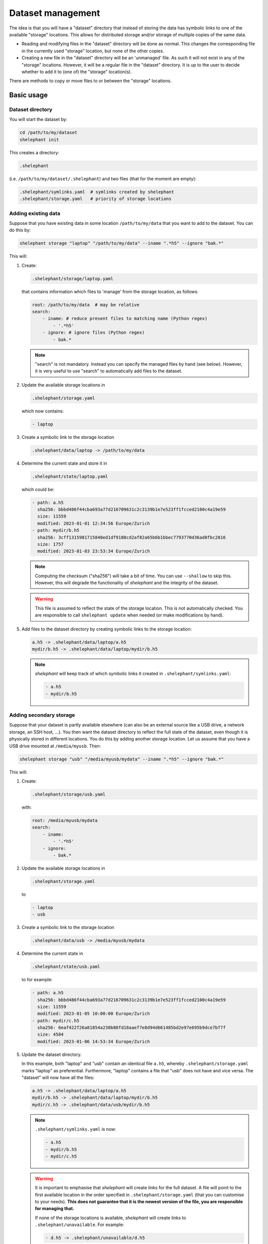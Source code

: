 
******************
Dataset management
******************

The idea is that you will have a "dataset" directory that instead of storing the data has symbolic links to one of the available "storage" locations.
This allows for distributed storage and/or storage of multiple copies of the same data.

*   Reading and modifying files in the "dataset" directory will be done as normal.
    This changes the corresponding file in the currently used "storage" location, but none of the other copies.

*   Creating a new file in the "dataset" directory will be an 'unmanaged' file.
    As such it will not exist in any of the "storage" locations.
    However, it will be a regular file in the "dataset" directory.
    It is up to the user to decide whether to add it to (one of) the "storage" location(s).

There are methods to copy or move files to or between the "storage" locations.

Basic usage
===========

Dataset directory
-----------------

You will start the dataset by:

.. code-block:: bash

    cd /path/to/my/dataset
    shelephant init

This creates a directory:

.. code-block:: bash

    .shelephant

(i.e. ``/path/to/my/dataset/.shelephant``) and two files (that for the moment are empty):

.. code-block:: bash

    .shelephant/symlinks.yaml  # symlinks created by shelephant
    .shelephant/storage.yaml   # priority of storage locations

Adding existing data
--------------------

Suppose that you have existing data in some location ``/path/to/my/data`` that you want to add to the dataset.
You can do this by:

.. code-block:: bash

    shelephant storage "laptop" "/path/to/my/data" --iname ".*h5" --ignore "bak.*"

This will:

1.  Create:

    .. code-block:: bash

        .shelephant/storage/laptop.yaml

    that contains information which files to 'manage' from the storage location, as follows:

    .. code-block:: yaml

        root: /path/to/my/data  # may be relative
        search:
            - iname: # reduce present files to matching name (Python regex)
                - '.*h5'
            - ignore: # ignore files (Python regex)
                - bak.*

    .. note::

        "search" is not mandatory.
        Instead you can specify the managed files by hand (see below).
        However, it is very useful to use "search" to automatically add files to the dataset.

2.  Update the available storage locations in

    .. code-block:: bash

        .shelephant/storage.yaml

    which now contains:

    .. code-block:: yaml

        - laptop

3.  Create a symbolic link to the storage location

    .. code-block:: bash

        .shelephant/data/laptop -> /path/to/my/data

4.  Determine the current state and store it in

    .. code-block:: bash

        .shelephant/state/laptop.yaml

    which could be:

    .. code-block:: yaml

        - path: a.h5
          sha256: bbbd486f44cba693a77d216709631c2c3139b1e7e523ff1fcced2100c4a19e59
          size: 11559
          modified: 2023-01-01 12:34:56 Europe/Zurich
        - path: mydir/b.h5
          sha256: 3cff1315981715840ed1df9180cd2af82a65b6b1bbec7793770d36ad0fbc2816
          size: 1757
          modified: 2023-01-03 23:53:34 Europe/Zurich

    .. note::

        Computing the checksum ("sha256") will take a bit of time.
        You can use ``--shallow`` to skip this.
        However, this will degrade the functionality of *shelephant* and the integrity of the dataset.

    .. warning::

        This file is assumed to reflect the state of the storage location.
        This is not automatically checked.
        You are responsible to call ``shelephant update`` when needed (or make modifications by hand).

5.  Add files to the dataset directory by creating symbolic links to the storage location:

    .. code-block:: bash

        a.h5 -> .shelephant/data/laptop/a.h5
        mydir/b.h5 -> .shelephant/data/laptop/mydir/b.h5

    .. note::

        *shelephant* will keep track of which symbolic links it created in ``.shelephant/symlinks.yaml``:

        .. code-block:: yaml

            - a.h5
            - mydir/b.h5

Adding secondary storage
------------------------

Suppose that your dataset is partly available elsewhere (can also be an external source like a USB drive, a network storage, an SSH host, ...).
You then want the dataset directory to reflect the full state of the dataset, even though it is physically stored in different locations.
You do this by adding another storage location.
Let us assume that you have a USB drive mounted at ``/media/myusb``.
Then:

.. code-block:: bash

    shelephant storage "usb" "/media/myusb/mydata" --iname ".*h5" --ignore "bak.*"

This will:

1.  Create:

    .. code-block:: bash

        .shelephant/storage/usb.yaml

    with:

    .. code-block:: yaml

        root: /media/myusb/mydata
        search:
            - iname:
                - '.*h5'
            - ignore:
                - bak.*

2.  Update the available storage locations in

    .. code-block:: bash

        .shelephant/storage.yaml

    to

    .. code-block:: yaml

        - laptop
        - usb

3.  Create a symbolic link to the storage location

    .. code-block:: bash

        .shelephant/data/usb -> /media/myusb/mydata

4.  Determine the current state in

    .. code-block:: bash

        .shelephant/state/usb.yaml

    to for example:

    .. code-block:: yaml

        - path: a.h5
          sha256: bbbd486f44cba693a77d216709631c2c3139b1e7e523ff1fcced2100c4a19e59
          size: 11559
          modified: 2023-01-05 10:00:00 Europe/Zurich
        - path: mydir/c.h5
          sha256: 6eaf422f26a81854a230b80fd18aaef7e8d94d661485bd2e97e695b9dce7bf7f
          size: 4584
          modified: 2023-01-06 14:53:34 Europe/Zurich

5.  Update the dataset directory.

    In this example, both "laptop" and "usb" contain an identical file ``a.h5``, whereby ``.shelephant/storage.yaml`` marks "laptop" as preferential.
    Furthermore, "laptop" contains a file that "usb" does not have and vice versa.
    The "dataset" will now have all the files:

    .. code-block:: bash

        a.h5 -> .shelephant/data/laptop/a.h5
        mydir/b.h5 -> .shelephant/data/laptop/mydir/b.h5
        mydir/c.h5 -> .shelephant/data/usb/mydir/b.h5

    .. note::

        ``.shelephant/symlinks.yaml`` is now:

        .. code-block:: yaml

            - a.h5
            - mydir/b.h5
            - mydir/c.h5

    .. warning::

        It is important to emphasise that *shelephant* will create links for the full dataset.
        A file will point to the first available location in the order specified in ``.shelephant/storage.yaml`` (that you can customise to your needs).
        **This does not guarantee that it is the newest version of the file, you are responsible for managing that.**

        If none of the storage locations is available, *shelephant* will create links to ``.shelephant/unavailable``.
        For example:

        .. code-block:: bash

            - d.h5 -> .shelephant/unavailable/d.h5

        This is a dangling link which you cannot use, but is there to help you keep track of the full dataset.

Avoiding local storage
----------------------

To avoid storing files in the dataset directory that you want to store in one/several storage locations, you can add

.. code-block:: bash

    shelephant storage "here" shelephant --iname ".*h5" --ignore "bak.*"

whereby the name ``"here"`` is specifically reserved for the dataset directory.
This will create:

.. code-block:: bash

    .shelephant/storage/here.yaml

with:

.. code-block:: yaml

    search:
        - iname:
            - '.*h5'
        - ignore:
            - bak.*

Running ``shelephant status`` will include lines for 'managed' files that are in the dataset directory but that you intent to have in a storage location.
As an example, let us create a file ``e.h5`` in the dataset directory.

Getting an overview
===================

status
------

To get an overview use

.. code-block:: bash

    shelephant status

It will output something like:

============== ========== ========== =======
name           in use     ``laptop`` ``usb``
============== ========== ========== =======
``a.h5``       ``laptop`` ``==``     ``==``
``mydir/b.h5`` ``laptop`` ``==``     ``x``
``mydir/c.h5`` ``usb``    ``x``      ``==``
``e.h5``       ``here``   ``x``      ``x``
============== ========== ========== =======

with columns:

1.  The files (symlinks) in the dataset directory.
2.  The storage location currently in use.
3.  The status of the file in the storage locations (one column per storage location; only shown if there is more than one storage location).

.. note::

    To limit the output to two columns use ``--short``.

The status (column 3, 4, ...) can be

*   ``==``: the file is the same in all locations where it is present.
*   ``1``, ``2``, ...: different copies of the file exists; the same number means that the files are the same, whereby the lowest number is likely the newest version.
*   ``x``: the file is not available in that location.
*   ``?``: the file is available in that location but the ``sha256`` is unknown.

.. note::

    Even tough ``e.h5`` is not a symbolic link, it is included in the overview, because it was marked as a type of file that you intent to store in a storage location.

There are several filters (that can be combined!):

==================== ===============================================================
option               description
==================== ===============================================================
``--copies`` n       specific number of copies
``--ne``             more than one copy, at least one not equal (``1``, ``2``, ...)
``--eq``             more than one copy, all equal (``==``)
``--na``             currently not available in any connected storage location
``--unknown``        status unknown (``?``)
``--storage`` NAME   specific storage location
==================== ===============================================================

``--output``
------------

If you want to do further processing, you can get a list of files in a yaml-file:

.. code-block:: bash

    shelephant status [filers] --output myfiles.yaml

``--copy``
----------

To copy the selected files to a storage location or between storage locations, use:

.. code-block:: bash

    shelephant status [filers] --copy source destination

where ``source`` and ``destination`` are storage locations (e.g. "here", "laptop", "usb", ...).

``--move``
----------

To move the selected files to a storage location or from one storage location to another, use:

.. code-block:: bash

    shelephant status [filers] --move source destination

In practice this first copies and then removes the file.

Getting updates
===============

``--prune``
-----------

First suppose that you have changed a storage location by 'hand'.
For example, you added some files to ``.shelephant/storage/usb.yaml``.
Or, you have removed ``.shelephant/storage/usb.yaml`` and removed "usb" from ``.shelephant/storage.yaml`` (which we will assume below).
To update the symbolic links, run:

.. code-block:: bash

    shelephant update --prune

This will add new links if needed, and remove all links that are not part of any storage location (and update ``.shelephant/symlinks.yaml``).
For this example, removing "usb" will amount to removing the symbolic link ``mydir/c.h5``.

.. note::

    Nothing changes to the storage location, *shelephant* has no authority over it.

.. note::

    *shelephant* has no history or undo.
    Not that this is a problem!
    The storage itself is never touched.

``--all``
---------

.. code-block:: bash

    shelephant update --all

will update every file in ``.shelephant/state`` (if it is possible, i.e. if the storage location is available).
It will also update the symbolic links (i.e. it includes ``--prune``).

You can also update a specific location:

.. code-block:: bash

    shelephant update usb --all


``--updated``
-------------

.. code-block:: bash

    shelephant update --updated

will only recompute the checksums on files that have been modified since the last update.
The assertion is done based on the modification time stored in ``.shelephant/state``.
This is not guaranteed to be fully accurate.

``--shallow``
-------------

.. code-block:: bash

    shelephant update --shallow

will only check if there are new files or if files are removed.
No checksums are recomputed.

Copying files
=============

To copy files to a storage location, use:

.. code-block:: bash

    shelephant copy source destination path [path ...]

Likewise for moving files:

.. code-block:: bash

    shelephant move source destination path [path ...]

where ``source`` and ``destination`` are storage locations (e.g. "here", "laptop", "usb", ...).

``--temp``
----------

If you want to work on a file without changing *any* of the storage locations, you can make a temporary copy:

.. code-block:: bash

    shelephant copy --temp path [path ...]

Advanced
========

Getting updates by hand
-----------------------

For example:

.. code-block:: bash

    cd /media/myusb/mydata
    shelephant_dump --search /path/to/my/dataset/.shelephant/storage/usb.yaml --output myfiles.yaml --details
    cp myfiles.yaml /path/to/my/dataset/.shelephant/state/usb.yaml

(or any variant to copy).

.. note::

    You could have even done

    .. code-block:: bash

        shelephant_dump ...
        cp myfiles.yaml /path/to/my/dataset/.shelephant/state/usb.yaml

    if "usb" was not yet part of the dataset.
    The minimal you need to do to make things work is:

    1.  Create

        .. code-block:: bash

            .shelephant/storage/usb.yaml

        with at minimal

        .. code-block:: yaml

            root: /media/myusb/mydata

    2.  Edit

        .. code-block:: bash

            .shelephant/storage.yaml

        to

        .. code-block:: yaml

            - laptop
            - usb

    3.  Run

        .. code-block:: bash

            cd /path/to/my/dataset
            shelephant update --prune

Updates with git
----------------

We now want to use a central storage (e.g. GitHub) to send updates about the dataset.

.. code-block:: bash

    cd /path/to/my/dataset # or any subdirectory
    shelephant git init    # simply run from "/path/to/my/dataset/.shelephant" (same below)
    shelephant git add -A
    shelephant git commit -m "Initial commit"
    shelephant git remote add origin <REMOTE_URL>
    shelephant git push -u origin main

Now, on one of the storage locations (e.g. "usb") we are going to clone the repository:

.. code-block:: bash

    cd /media/myusb/mydata
    git clone <REMOTE_URL> .shelephant

.. note::

    We can not use the *shelephant* proxy for git yet because there is no ``.shelephant`` folder yet.

**Important:** we will now tell shelephant that this is a storage location (such that symbolic links are not created), and which one it is:

.. code-block:: bash

    shelephant lock "usb"

Calling

.. code-block:: bash

    shelephant update

will now read ``.shelephant/storage/usb.yaml`` and update the list of files in ``.shelephant/state/usb.yaml`` according to ``"search"``.
If ``"search"`` is not specified, only no longer existing files are removed from ``.shelephant/state/usb.yaml``, but nothing is added.
Furthermore, it will update all metadata ("sha256", "size", "modified", "created") to the present values.
To propagate this to the central storage we do:

.. code-block:: bash

    shelephant git add -A
    shelephant git commit -m "Update state of usb-drive"
    shelephant git push

Now you can get the updates on your laptop (even if the two systems would not have any direct connection):

.. code-block:: bash

    cd /path/to/my/dataset
    shelephant git pull
